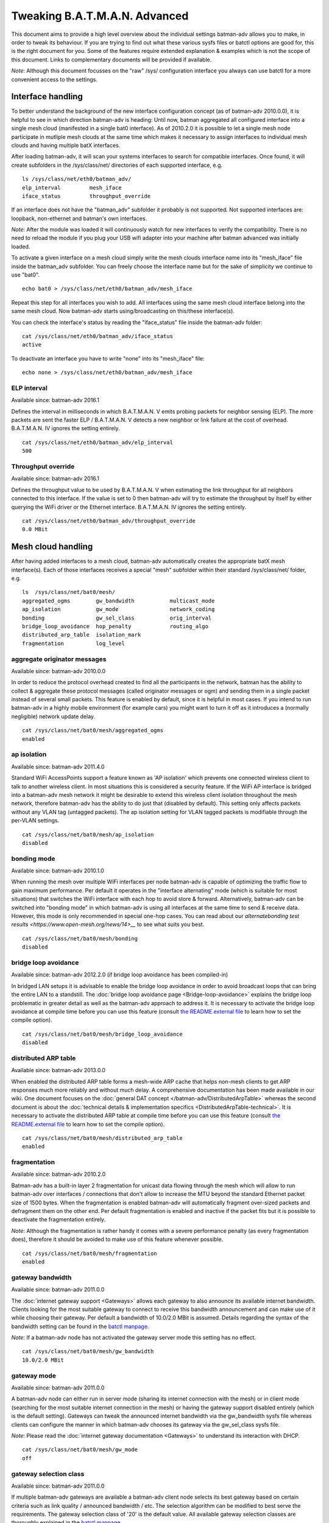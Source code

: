 .. SPDX-License-Identifier: GPL-2.0

Tweaking B.A.T.M.A.N. Advanced
==============================

This document aims to provide a high level overview about the individual
settings batman-adv allows you to make, in order to tweak its behaviour.
If you are trying to find out what these various sysfs files or batctl
options are good for, this is the right document for you. Some of the
features require extended explanation & examples which is not the scope
of this document. Links to complementary documents will be provided if
available.

*Note*: Although this document focusses on the "raw" /sys/ configuration
interface you always can use batctl for a more convenient access to the
settings.

Interface handling
------------------

To better understand the background of the new interface configuration
concept (as of batman-adv 2010.0.0), it is helpful to see in which
direction batman-adv is heading: Until now, batman aggregated all
configured interface into a single mesh cloud (manifested in a single
bat0 interface). As of 2010.2.0 it is possible to let a single mesh node
participate in mutliple mesh clouds at the same time which makes it
necessary to assign interfaces to individual mesh clouds and having
multiple batX interfaces.

After loading batman-adv, it will scan your systems interfaces to search
for compatible interfaces. Once found, it will create subfolders in the
/sys/class/net/ directories of each supported interface, e.g.

::

    ls /sys/class/net/eth0/batman_adv/
    elp_interval         mesh_iface
    iface_status         throughput_override

If an interface does not have the "batman\_adv" subfolder it probably is
not supported. Not supported interfaces are: loopback, non-ethernet and
batman's own interfaces.

*Note*: After the module was loaded it will continuously watch for new
interfaces to verify the compatibility. There is no need to reload the
module if you plug your USB wifi adapter into your machine after batman
advanced was initially loaded.

To activate a given interface on a mesh cloud simply write the mesh
clouds interface name into its "mesh\_iface" file inside the batman\_adv
subfolder. You can freely choose the interface name but for the sake of
simplicity we continue to use "bat0".

::

    echo bat0 > /sys/class/net/eth0/batman_adv/mesh_iface

Repeat this step for all interfaces you wish to add. All interfaces
using the same mesh cloud interface belong into the same mesh cloud. Now
batman-adv starts using/broadcasting on this/these interface(s).

You can check the interface's status by reading the "iface\_status" file
inside the batman-adv folder:

::

    cat /sys/class/net/eth0/batman_adv/iface_status
    active

To deactivate an interface you have to write "none" into its
"mesh\_iface" file:

::

    echo none > /sys/class/net/eth0/batman_adv/mesh_iface

ELP interval
~~~~~~~~~~~~

Available since: batman-adv 2016.1

Defines the interval in milliseconds in which B.A.T.M.A.N. V emits
probing packets for neighbor sensing (ELP). The more packets are sent
the faster ELP / B.A.T.M.A.N. V detects a new neighbor or link failure
at the cost of overhead. B.A.T.M.A.N. IV ignores the setting entirely.

::

    cat /sys/class/net/eth0/batman_adv/elp_interval 
    500

Throughput override
~~~~~~~~~~~~~~~~~~~

Available since: batman-adv 2016.1

Defines the throughput value to be used by B.A.T.M.A.N. V when
estimating the link throughput for all neighbors connected to this
interface. If the value is set to 0 then batman-adv will try to estimate
the throughput by itself by either querying the WiFi driver or the
Ethernet interface. B.A.T.M.A.N. IV ignores the setting entirely.

::

    cat /sys/class/net/eth0/batman_adv/throughput_override 
    0.0 MBit

Mesh cloud handling
-------------------

After having added interfaces to a mesh cloud, batman-adv automatically
creates the appropriate batX mesh interface(s). Each of those interfaces
receives a special "mesh" subfolder within their standard
/sys/class/net/ folder, e.g.

::

    ls  /sys/class/net/bat0/mesh/
    aggregated_ogms        gw_bandwidth           multicast_mode
    ap_isolation           gw_mode                network_coding
    bonding                gw_sel_class           orig_interval
    bridge_loop_avoidance  hop_penalty            routing_algo
    distributed_arp_table  isolation_mark
    fragmentation          log_level

aggregate originator messages
~~~~~~~~~~~~~~~~~~~~~~~~~~~~~

Available since: batman-adv 2010.0.0

In order to reduce the protocol overhead created to find all the
participants in the network, batman has the ability to collect &
aggregate these protocol messages (called originator messages or ogm)
and sending them in a single packet instead of several small packets.
This feature is enabled by default, since it is helpful in most cases.
If you intend to run batman-adv in a highly mobile environment (for
example cars) you might want to turn it off as it introduces a (normally
negligible) network update delay.

::

    cat /sys/class/net/bat0/mesh/aggregated_ogms
    enabled

ap isolation
~~~~~~~~~~~~

Available since: batman-adv 2011.4.0

Standard WiFi AccessPoints support a feature known as 'AP isolation'
which prevents one connected wireless client to talk to another wireless
client. In most situations this is considered a security feature. If the
WiFi AP interface is bridged into a batman-adv mesh network it might be
desirable to extend this wireless client isolation throughout the mesh
network, therefore batman-adv has the ability to do just that (disabled
by default). This setting only affects packets without any VLAN tag
(untagged packets). The ap isolation setting for VLAN tagged packets is
modifiable through the per-VLAN settings.

::

    cat /sys/class/net/bat0/mesh/ap_isolation
    disabled

bonding mode
~~~~~~~~~~~~

Available since: batman-adv 2010.1.0

When running the mesh over multiple WiFi interfaces per node batman-adv
is capable of optimizing the traffic flow to gain maximum performance.
Per default it operates in the "interface alternating" mode (which is
suitable for most situations) that switches the WiFi interface with each
hop to avoid store & forward. Alternatively, batman-adv can be switched
into "bonding mode" in which batman-adv is using all interfaces at the
same time to send & receive data. However, this mode is only recommended
in special one-hop cases. You can read about our
`alternatebonding test results <https://www.open-mesh.org/news/14>__` to see what suits you best.

::

    cat /sys/class/net/bat0/mesh/bonding 
    disabled

bridge loop avoidance
~~~~~~~~~~~~~~~~~~~~~

Available since: batman-adv 2012.2.0 (if bridge loop avoidance has been
compiled-in)

In bridged LAN setups it is advisable to enable the bridge loop
avoidance in order to avoid broadcast loops that can bring the entire
LAN to a standstill. The :doc:`bridge loop avoidance page <Bridge-loop-avoidance>` explains the bridge loop problematic in greater
detail as well as the batman-adv approach to address it.
It is necessary to activate the bridge loop avoidance at compile time
before you can use this feature (consult `the README.external
file <https://git.open-mesh.org/batman-adv.git/blob/refs/heads/master:/README.external>`__
to learn how to set the compile option).

::

    cat /sys/class/net/bat0/mesh/bridge_loop_avoidance 
    disabled

distributed ARP table
~~~~~~~~~~~~~~~~~~~~~

Available since: batman-adv 2013.0.0

When enabled the distributed ARP table forms a mesh-wide ARP cache
that helps non-mesh clients to get ARP responses much more reliably
and without much delay. A comprehensive documentation has been made
available in our wiki. One document focuses on the
:doc:`general DAT concept </batman-adv/DistributedArpTable>` whereas the
second document is about the
:doc:`technical details & implementation specifics <DistributedArpTable-technical>`.
It is necessary to activate the distributed ARP table at compile time
before you can use this feature (consult `the README.external
file <https://git.open-mesh.org/batman-adv.git/blob/refs/heads/master:/README.external>`__
to learn how to set the compile option).

::

    cat /sys/class/net/bat0/mesh/distributed_arp_table 
    enabled

fragmentation
~~~~~~~~~~~~~

Available since: batman-adv 2010.2.0

Batman-adv has a built-in layer 2 fragmentation for unicast data flowing
through the mesh which will allow to run batman-adv over interfaces /
connections that don't allow to increase the MTU beyond the standard
Ethernet packet size of 1500 bytes. When the fragmentation is enabled
batman-adv will automatically fragment over-sized packets and defragment
them on the other end. Per default fragmentation is enabled and inactive
if the packet fits but it is possible to deactivate the fragmentation
entirely.

*Note*: Although the fragmentation is rather handy it comes with a
severe performance penalty (as every fragmentation does), therefore it
should be avoided to make use of this feature whenever possible.

::

    cat /sys/class/net/bat0/mesh/fragmentation 
    enabled

gateway bandwidth
~~~~~~~~~~~~~~~~~

Available since: batman-adv 2011.0.0

The :doc:`internet gateway support <Gateways>` allows each gateway to also
announce its available internet bandwidth. Clients looking for the most
suitable gateway to connect to receive this bandwidth announcement and
can make use of it while choosing their gateway. Per default a bandwidth
of 10.0/2.0 MBit is assumed. Details regarding the syntax of the
bandwidth setting can be found in the `batctl
manpage <https://downloads.open-mesh.org/batman/manpages/batctl.8.html>`__.

*Note*: If a batman-adv node has not activated the gateway server mode
this setting has no effect.

::

    cat /sys/class/net/bat0/mesh/gw_bandwidth
    10.0/2.0 MBit

gateway mode
~~~~~~~~~~~~

Available since: batman-adv 2011.0.0

A batman-adv node can either run in server mode (sharing its internet
connection with the mesh) or in client mode (searching for the most
suitable internet connection in the mesh) or having the gateway support
disabled entirely (which is the default setting). Gateways can tweak the
announced internet bandwidth via the gw\_bandwidth sysfs file whereas
clients can configure the manner in which batman-adv chooses its gateway
via the gw\_sel\_class sysfs file.

*Note*: Please read the :doc:`internet gateway documentation <Gateways>` to
understand its interaction with DHCP.

::

    cat /sys/class/net/bat0/mesh/gw_mode 
    off

gateway selection class
~~~~~~~~~~~~~~~~~~~~~~~

Available since: batman-adv 2011.0.0

If multiple batman-adv gateways are available a batman-adv client node
selects its best gateway based on certain criteria such as link quality
/ announced bandwidth / etc. The selection algorithm can be modified to
best serve the requirements. The gateway selection class of '20' is the
default value. All available gateway selection classes are thoroughly
explained in the `batctl
manpage <https://downloads.open-mesh.org/batman/manpages/batctl.8.html>`__.

*Note*: If a batman-adv node has not activated the gateway client mode
this setting has no effect.

::

    cat /sys/class/net/bat0/mesh/gw_sel_class 
    20

hop penalty
~~~~~~~~~~~

Available since: batman-adv 2011.0.0

The hop penalty setting allows to modify batman-adv's preference for
multihop routes vs. short routes. The value is applied to the TQ of each
forwarded OGM, thereby propagating the cost of an extra hop (the packet
has to be received and retransmitted which costs airtime). A higher hop
penalty will make it more unlikely that other nodes will choose this
node as intermediate hop towards any given destination. On the hand, a
lower hop penalty will result in longer routes because retransmissions
are not penalized.

Since 2014.1.0, the hop penalty is applied in a slightly different way:
it is applied once for OGMs leaving on a different interfaces it has
been received, and applied twice if its leaving on the same interface if
that is a WiFi interface. This is done to penalize half-duplex routes,
and prefer routes with changing interfaces if there is a path with
similar quality available. The default hop penalty of '15' is a
reasonable value for most setups and probably does not need to be
changed. However, mobile nodes could choose a value of 255 (maximum
value) to avoid being chosen as a router by other nodes.

::

    cat /sys/class/net/bat0/mesh/hop_penalty 
    15

isolation mark
~~~~~~~~~~~~~~

Available since: batman-adv 2014.1.0

The isolation mark is an extension to the 'ap isolation' that allows the
user to decide which client has to be classified as isolated by means of
firewall rules, thus increasing the flexibility of the AP isolation
feature. batman-adv extracts the fwmark that the firewall attached to
each packet it receives through the soft-interface and decides based on
this value if the source client has to be considered as isolated or not.
The isolation mark needs to be configured in batman-adv in the form
'value/mask'. Configuration and application details can be found on the
:doc:`extended ap isolation page </batman-adv/Extended-isolation>`.

::

    cat /sys/class/net/bat0/mesh/isolation_mark
    0x00000000/0x00000000

log level
~~~~~~~~~

Available since: batman-adv 2010.1.0

The standard warning and error messages which help to setup & operate
batman-adv are sent to the kernel log. However, batman-adv also offers
extended logs that can be used to understand and/or debug the routing
protocol. Keep in mind that it is necessary to activate debugging at
compile time before you can use these facilities (consult `the
README.external
file <https://git.open-mesh.org/batman-adv.git/blob/refs/heads/master:/README.external>`__
to learn how to set the compile option). Per default, the logging is
deactivated (log level: 0), Enable log level '1' to log messages related
to routing / flooding / broadcasting. Log level '2' only shows messages
related to route added / changed / deleted. Log level '4' focuses on
translation table operations. Log level '8' brings messages related to
the bridge loop avoidance mechanism. Switch to log level '15' to get all
log messages.

::

    cat /sys/class/net/bat0/mesh/log_level 
    0

multicast mode
~~~~~~~~~~~~~~

Available since: batman-adv 2014.2.0

Enables more efficient, group aware multicast forwarding
infrastructure in batman-adv. Aiming to reduce unnecessary packet
transmissions, this optimization announces multicast listeners via the
translation table mechanism, thereby signaling interest in certain
multicast traffic. Based on this information, batman-adv can make a
decision how to forward the traffic with the least negative impact on
the network. If disabled multicast traffic is forwarded to the every
node in the network (broadcast).
The :doc:`multicast optimization documentation <Multicast-optimizations>`
provides an excellent starting point to learn about the general ideas
of these optimizations.

::

    cat /sys/class/net/bat0/mesh/multicast_mode 
    enabled

network coding
~~~~~~~~~~~~~~

Available since: batman-adv 2013.2.0

When enabled network coding increases the WiFi throughput by combining
multiple frames into a single frame, thus reducing the needed air
time. A comprehensive documentation has been made available in our
wiki. One document focuses on the :doc:`general network coding concept </batman-adv/NetworkCoding>` whereas the second document is about the
:doc:`technical details & implementation specifics <NetworkCoding-technical>`. Our download section also contains recorded network
coding talks.
It is necessary to activate network coding at compile time before you
can use this feature (consult `the README.external
file <https://git.open-mesh.org/batman-adv.git/blob/refs/heads/master:/README.externall>`__
to learn how to set the compile option).

::

    cat /sys/class/net/bat0/mesh/network_coding
    enabled

originator interval
~~~~~~~~~~~~~~~~~~~

Available since: batman-adv 2010.0.0

The value specifies the interval (milliseconds) in which batman-adv
floods the network with its protocol information. The default value of
one message per second allows batman to recognize a route change (in its
near neighborhood) within a timeframe of maximal one minute (most likely
much sooner). In a very static environment (batman nodes are not moving,
rare ups & downs of nodes) you might want to increase the value to save
bandwidth. On the other hand, it might prove helpful to decrease the
value in a highly mobile environment (e.g. the aforementioned cars) but
keep in mind that this will drastically increase the traffic. Unless you
experience problems with your setup, it is suggested you keep the
default value.

::

    cat /sys/class/net/bat0/mesh/orig_interval 
    1000

routing algorithm
~~~~~~~~~~~~~~~~~

Available since: batman-adv 2012.1.0

Retrieve the configured routing algorithm of the bat0 interface:

::

    cat /sys/class/net/bat0/mesh/routing_algo
    BATMAN_IV

*Note*: The routing algorithm configuration has an effect upon creation
of a new batX interface only. The newly created mesh cloud uses the the
routing algorithm configured at this point. It is not possible to change
the routing algorithm of an already existing batX interface.

To allow changing the routing algorithm even before a batX interface was
created this configuration option was implemented as a module parameter.
Modifying it's configuration is as easy as every other sysfs
configuration option:

::

    echo BATMAN_IV > /sys/module/batman_adv/parameters/routing_algo

How to retrieve the list of available routing algorithms is explained
:doc:`on this page <Understand-your-batman-adv-network>`.

VLAN handling
-------------

The batX mesh interface created by batman-adv also supports VLANs which
enables the administrator to configure virtual networks with independent
settings on top of a single mesh cloud. It might be desirable to run the
different VLANs with different batman-adv settings. Therefore,
batman-adv offers per-VLAN settings since batman-adv 2014.0.0.

For each VLAN created on top of a batX interface the batman-adv kernel
module creates a subfolder inside of the /sys/class/net/bat0/mesh/
directory. For example, after adding VLAN 0 and VLAN 1 on top of bat0
the following folder were created:

::

    ls -d /sys/class/net/bat0/mesh/vlan*
    /sys/class/net/bat0/mesh/vlan0  /sys/class/net/bat0/mesh/vlan1

Each VLAN subfolder contains the per-VLAN settings:

::

    ls /sys/class/net/bat0/mesh/vlan0/
    ap_isolation

ap isolation
~~~~~~~~~~~~

Available since: batman-adv 2014.0.0

Standard WiFi AccessPoints support a feature known as 'AP isolation'
which prevents one connected wireless client to talk to another wireless
client. In most situations this is considered a security feature. If the
WiFi AP interface is bridged into a batman-adv mesh network it might be
desirable to extend this wireless client isolation throughout the mesh
network, therefore batman-adv has the ability to do just that (disabled
by default).

::

    cat /sys/class/net/bat0/mesh/vlan0/ap_isolation
    disabled
